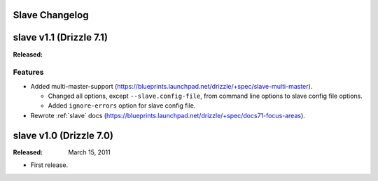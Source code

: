 Slave Changelog
===============

.. _slave_1.1_drizzle_7.1:

slave v1.1 (Drizzle 7.1)
========================

:Released:

Features
--------

* Added multi-master-support (https://blueprints.launchpad.net/drizzle/+spec/slave-multi-master).

  * Changed all options, except ``--slave.config-file``, from command line options to slave config file options.
  * Added ``ignore-errors`` option for slave config file. 

* Rewrote :ref:`slave` docs (https://blueprints.launchpad.net/drizzle/+spec/docs71-focus-areas).

.. _slave_1.0_drizzle_7.0:

slave v1.0 (Drizzle 7.0)
========================

:Released: March 15, 2011

* First release.
